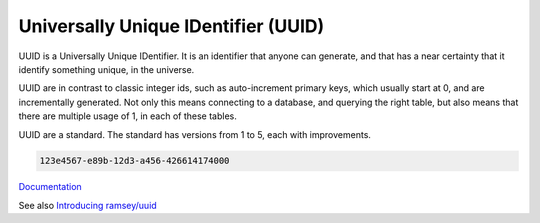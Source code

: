 .. _uuid:
.. meta::
	:description:
		Universally Unique IDentifier (UUID): UUID is a Universally Unique IDentifier.
	:twitter:card: summary_large_image
	:twitter:site: @exakat
	:twitter:title: Universally Unique IDentifier (UUID)
	:twitter:description: Universally Unique IDentifier (UUID): UUID is a Universally Unique IDentifier
	:twitter:creator: @exakat
	:twitter:image:src: https://php-dictionary.readthedocs.io/en/latest/_static/logo.png
	:og:image: https://php-dictionary.readthedocs.io/en/latest/_static/logo.png
	:og:title: Universally Unique IDentifier (UUID)
	:og:type: article
	:og:description: UUID is a Universally Unique IDentifier
	:og:url: https://php-dictionary.readthedocs.io/en/latest/dictionary/uuid.ini.html
	:og:locale: en
.. raw:: html

	<script type="application/ld+json">{"@context":"https:\/\/schema.org","@graph":[{"@type":"WebPage","@id":"https:\/\/php-dictionary.readthedocs.io\/en\/latest\/tips\/debug_zval_dump.html","url":"https:\/\/php-dictionary.readthedocs.io\/en\/latest\/tips\/debug_zval_dump.html","name":"Universally Unique IDentifier (UUID)","isPartOf":{"@id":"https:\/\/www.exakat.io\/"},"datePublished":"Fri, 10 Jan 2025 09:46:18 +0000","dateModified":"Fri, 10 Jan 2025 09:46:18 +0000","description":"UUID is a Universally Unique IDentifier","inLanguage":"en-US","potentialAction":[{"@type":"ReadAction","target":["https:\/\/php-dictionary.readthedocs.io\/en\/latest\/dictionary\/Universally Unique IDentifier (UUID).html"]}]},{"@type":"WebSite","@id":"https:\/\/www.exakat.io\/","url":"https:\/\/www.exakat.io\/","name":"Exakat","description":"Smart PHP static analysis","inLanguage":"en-US"}]}</script>


Universally Unique IDentifier (UUID)
------------------------------------

UUID is a Universally Unique IDentifier. It is an identifier that anyone can generate, and that has a near certainty that it identify something unique, in the universe. 

UUID are in contrast to classic integer ids, such as auto-increment primary keys, which usually start at 0, and are incrementally generated. Not only this means connecting to a database, and querying the right table, but also means that there are multiple usage of 1, in each of these tables.

UUID are a standard. The standard has versions from 1 to 5, each with improvements.



.. code-block:: php
   
   
   123e4567-e89b-12d3-a456-426614174000
   


`Documentation <https://en.wikipedia.org/wiki/Universally_unique_identifier>`__

See also `Introducing ramsey/uuid <https://benramsey.com/blog/2016/04/ramsey-uuid/>`_
